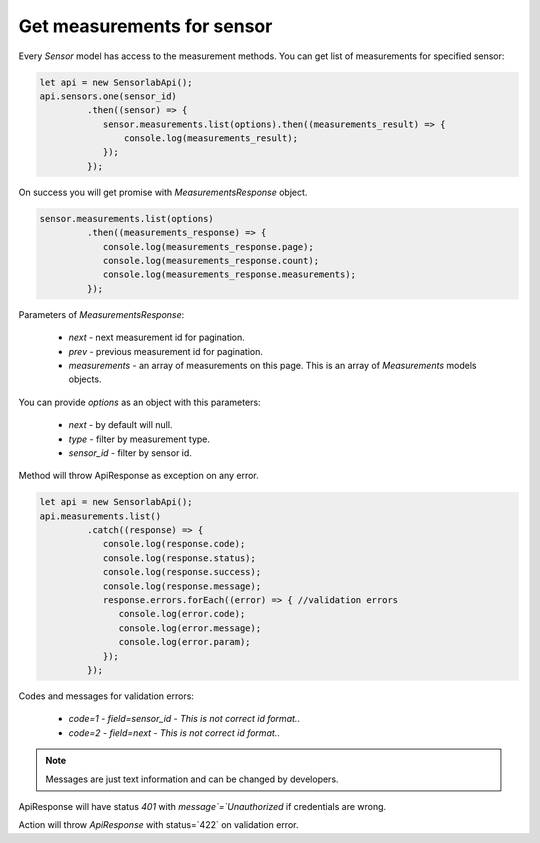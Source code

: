 Get measurements for sensor
~~~~~~~~~~~~~~~~~~~~~~~~~~~

Every `Sensor` model has access to the measurement methods. You can get list of measurements for specified sensor:

.. code-block:: javascript

    let api = new SensorlabApi();
    api.sensors.one(sensor_id)
             .then((sensor) => {
                sensor.measurements.list(options).then((measurements_result) => {
                    console.log(measurements_result);
                });
             });

On success you will get promise with `MeasurementsResponse` object.

.. code-block:: javascript

    sensor.measurements.list(options)
             .then((measurements_response) => {
                console.log(measurements_response.page);
                console.log(measurements_response.count);
                console.log(measurements_response.measurements);
             });

Parameters of `MeasurementsResponse`:

    - `next` - next measurement id for pagination.
    - `prev` - previous measurement id for pagination.
    - `measurements` - an array of measurements on this page. This is an array of `Measurements` models objects.

You can provide `options` as an object with this parameters:

    - `next` - by default will null.
    - `type` - filter by measurement type.
    - `sensor_id` - filter by sensor id.

Method will throw ApiResponse as exception on any error.

.. code-block:: javascript

    let api = new SensorlabApi();
    api.measurements.list()
             .catch((response) => {
                console.log(response.code);
                console.log(response.status);
                console.log(response.success);
                console.log(response.message);
                response.errors.forEach((error) => { //validation errors
                   console.log(error.code);
                   console.log(error.message);
                   console.log(error.param);
                });
             });

Codes and messages for validation errors:

    - `code=1` - `field=sensor_id` - `This is not correct id format.`.
    - `code=2` - `field=next` - `This is not correct id format.`.

.. note:: Messages are just text information and can be changed by developers.

ApiResponse will have status `401` with `message`=`Unauthorized` if credentials are wrong.

Action will throw `ApiResponse` with status=`422` on validation error.